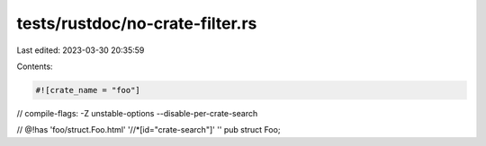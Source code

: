 tests/rustdoc/no-crate-filter.rs
================================

Last edited: 2023-03-30 20:35:59

Contents:

.. code-block:: rs

    #![crate_name = "foo"]

// compile-flags: -Z unstable-options --disable-per-crate-search

// @!has 'foo/struct.Foo.html' '//*[id="crate-search"]' ''
pub struct Foo;


